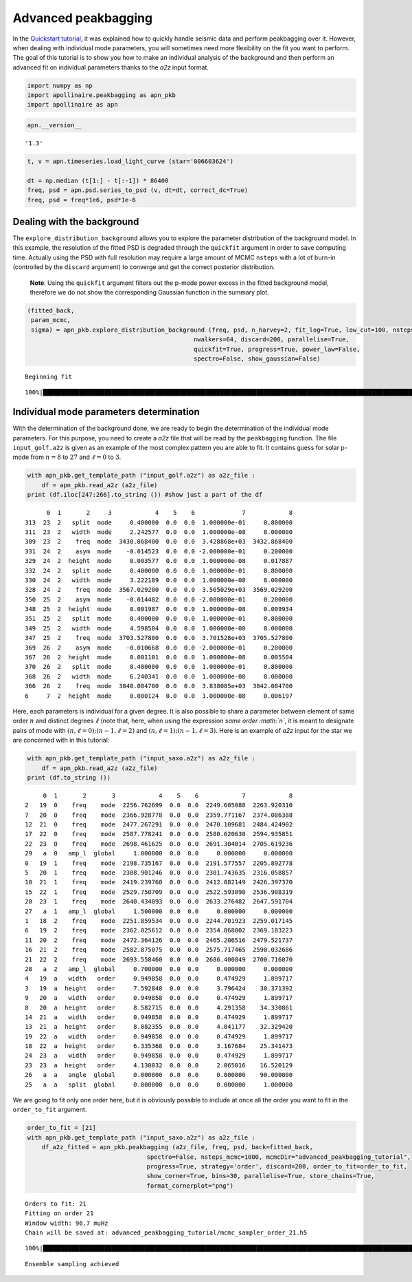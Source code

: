 Advanced peakbagging
====================

In the `Quickstart
tutorial <https://apollinaire.readthedocs.io/en/latest/usage/quickstart/first_steps.html>`__,
it was explained how to quickly handle seismic data and perform
peakbagging over it. However, when dealing with individual mode
parameters, you will sometimes need more flexibility on the fit you want
to perform. The goal of this tutorial is to show you how to make an
individual analysis of the background and then perform an advanced fit
on individual parameters thanks to the *a2z* input format.

.. code:: ipython3

    import numpy as np
    import apollinaire.peakbagging as apn_pkb
    import apollinaire as apn

.. code:: ipython3

    apn.__version__




.. parsed-literal::

    '1.3'



.. code:: ipython3

    t, v = apn.timeseries.load_light_curve (star='006603624')
    
    dt = np.median (t[1:] - t[:-1]) * 86400
    freq, psd = apn.psd.series_to_psd (v, dt=dt, correct_dc=True)
    freq, psd = freq*1e6, psd*1e-6

Dealing with the background
---------------------------

The ``explore_distribution_background`` allows you to explore the
parameter distribution of the background model. In this example, the
resolution of the fitted PSD is degraded through the ``quickfit``
argument in order to save computing time. Actually using the PSD with
full resolution may require a large amount of MCMC ``nsteps`` with a lot
of burn-in (controlled by the ``discard`` argument) to converge and get
the correct posterior distribution.

   **Note**: Using the ``quickfit`` argument filters out the p-mode
   power excess in the fitted background model, therefore we do not show
   the corresponding Gaussian function in the summary plot.

.. code:: ipython3

    (fitted_back, 
     param_mcmc, 
     sigma) = apn_pkb.explore_distribution_background (freq, psd, n_harvey=2, fit_log=True, low_cut=100, nsteps=1000,
                                                  nwalkers=64, discard=200, parallelise=True,
                                                  quickfit=True, progress=True, power_law=False,
                                                  spectro=False, show_gaussian=False)


.. parsed-literal::

    Beginning fit


.. parsed-literal::

    100%|███████████████████████████████████████████████████████████████████████████████████████████████████████████████████████| 1000/1000 [01:31<00:00, 10.94it/s]



.. image:: advanced_peakbagging_files/advanced_peakbagging_5_2.png


Individual mode parameters determination
----------------------------------------

With the determination of the background done, we are ready to begin the
determination of the individual mode parameters. For this purpose, you
need to create a *a2z* file that will be read by the ``peakbagging``
function. The file ``input_golf.a2z`` is given as an example of the most
complex pattern you are able to fit. It contains guess for solar p-mode
from :math:`n=8` to :math:`27` and :math:`\ell=0` to :math:`3`.

.. code:: ipython3

    with apn_pkb.get_template_path ("input_golf.a2z") as a2z_file :
        df = apn_pkb.read_a2z (a2z_file)
    print (df.iloc[247:266].to_string ()) #show just a part of the df


.. parsed-literal::

          0  1       2     3            4    5    6             7            8
    313  23  2   split  mode     0.400000  0.0  0.0  1.000000e-01     0.800000
    311  23  2   width  mode     2.242577  0.0  0.0  1.000000e-08     8.000000
    309  23  2    freq  mode  3430.868400  0.0  0.0  3.428868e+03  3432.868400
    331  24  2    asym  mode    -0.014523  0.0  0.0 -2.000000e-01     0.200000
    329  24  2  height  mode     0.003577  0.0  0.0  1.000000e-08     0.017887
    332  24  2   split  mode     0.400000  0.0  0.0  1.000000e-01     0.800000
    330  24  2   width  mode     3.222189  0.0  0.0  1.000000e-08     8.000000
    328  24  2    freq  mode  3567.029200  0.0  0.0  3.565029e+03  3569.029200
    350  25  2    asym  mode    -0.014482  0.0  0.0 -2.000000e-01     0.200000
    348  25  2  height  mode     0.001987  0.0  0.0  1.000000e-08     0.009934
    351  25  2   split  mode     0.400000  0.0  0.0  1.000000e-01     0.800000
    349  25  2   width  mode     4.598504  0.0  0.0  1.000000e-08     8.000000
    347  25  2    freq  mode  3703.527800  0.0  0.0  3.701528e+03  3705.527800
    369  26  2    asym  mode    -0.010668  0.0  0.0 -2.000000e-01     0.200000
    367  26  2  height  mode     0.001101  0.0  0.0  1.000000e-08     0.005504
    370  26  2   split  mode     0.400000  0.0  0.0  1.000000e-01     0.800000
    368  26  2   width  mode     6.240341  0.0  0.0  1.000000e-08     8.000000
    366  26  2    freq  mode  3840.084700  0.0  0.0  3.838085e+03  3842.084700
    6     7  2  height  mode     0.000124  0.0  0.0  1.000000e-08     0.006197


Here, each parameters is individual for a given degree. It is also
possible to share a parameter between element of same order :math:`n`
and distinct degrees :math:`\ell` (note that, here, when using the
expression *same order :math:`n`*, it is meant to designate pairs of
mode with :math:`(n,\ell=0);(n-1,\ell=2)` and
:math:`(n,\ell=1);(n-1,\ell=3)`. Here is an example of *a2z* input for
the star we are concerned with in this tutorial:

.. code:: ipython3

    with apn_pkb.get_template_path ("input_saxo.a2z") as a2z_file :
        df = apn_pkb.read_a2z (a2z_file)
    print (df.to_string ()) 


.. parsed-literal::

         0  1       2       3            4    5    6            7            8
    2   19  0    freq    mode  2256.762699  0.0  0.0  2249.605088  2263.920310
    7   20  0    freq    mode  2366.928778  0.0  0.0  2359.771167  2374.086388
    12  21  0    freq    mode  2477.267291  0.0  0.0  2470.109681  2484.424902
    17  22  0    freq    mode  2587.778241  0.0  0.0  2580.620630  2594.935851
    22  23  0    freq    mode  2698.461625  0.0  0.0  2691.304014  2705.619236
    29   a  0   amp_l  global     1.000000  0.0  0.0     0.000000     0.000000
    0   19  1    freq    mode  2198.735167  0.0  0.0  2191.577557  2205.892778
    5   20  1    freq    mode  2308.901246  0.0  0.0  2301.743635  2316.058857
    10  21  1    freq    mode  2419.239760  0.0  0.0  2412.082149  2426.397370
    15  22  1    freq    mode  2529.750709  0.0  0.0  2522.593098  2536.908319
    20  23  1    freq    mode  2640.434093  0.0  0.0  2633.276482  2647.591704
    27   a  1   amp_l  global     1.500000  0.0  0.0     0.000000     0.000000
    1   18  2    freq    mode  2251.859534  0.0  0.0  2244.701923  2259.017145
    6   19  2    freq    mode  2362.025612  0.0  0.0  2354.868002  2369.183223
    11  20  2    freq    mode  2472.364126  0.0  0.0  2465.206516  2479.521737
    16  21  2    freq    mode  2582.875075  0.0  0.0  2575.717465  2590.032686
    21  22  2    freq    mode  2693.558460  0.0  0.0  2686.400849  2700.716070
    28   a  2   amp_l  global     0.700000  0.0  0.0     0.000000     0.000000
    4   19  a   width   order     0.949858  0.0  0.0     0.474929     1.899717
    3   19  a  height   order     7.592848  0.0  0.0     3.796424    30.371392
    9   20  a   width   order     0.949858  0.0  0.0     0.474929     1.899717
    8   20  a  height   order     8.582715  0.0  0.0     4.291358    34.330861
    14  21  a   width   order     0.949858  0.0  0.0     0.474929     1.899717
    13  21  a  height   order     8.082355  0.0  0.0     4.041177    32.329420
    19  22  a   width   order     0.949858  0.0  0.0     0.474929     1.899717
    18  22  a  height   order     6.335368  0.0  0.0     3.167684    25.341473
    24  23  a   width   order     0.949858  0.0  0.0     0.474929     1.899717
    23  23  a  height   order     4.130032  0.0  0.0     2.065016    16.520129
    26   a  a   angle  global     0.000000  0.0  0.0     0.000000    90.000000
    25   a  a   split  global     0.000000  0.0  0.0     0.000000     1.000000


We are going to fit only one order here, but it is obviously possible to
include at once all the order you want to fit in the ``order_to_fit``
argument.

.. code:: ipython3

    order_to_fit = [21]
    with apn_pkb.get_template_path ("input_saxo.a2z") as a2z_file :
        df_a2z_fitted = apn_pkb.peakbagging (a2z_file, freq, psd, back=fitted_back, 
                                     spectro=False, nsteps_mcmc=1000, mcmcDir="advanced_peakbagging_tutorial",
                                     progress=True, strategy='order', discard=200, order_to_fit=order_to_fit,
                                     show_corner=True, bins=30, parallelise=True, store_chains=True,
                                     format_cornerplot="png")


.. parsed-literal::

    Orders to fit: 21
    Fitting on order 21
    Window width: 96.7 muHz
    Chain will be saved at: advanced_peakbagging_tutorial/mcmc_sampler_order_21.h5


.. parsed-literal::

    100%|███████████████████████████████████████████████████████████████████████████████████████████████████████████████████████| 1000/1000 [03:23<00:00,  4.92it/s]


.. parsed-literal::

    Ensemble sampling achieved

